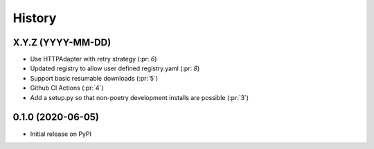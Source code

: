 =======
History
=======

X.Y.Z (YYYY-MM-DD)
------------------
* Use HTTPAdapter with retry strategy (:pr: `6`)
* Updated registry to allow user defined registry.yaml (:pr: `8`)
* Support basic resumable downloads (:pr:`5`)
* Github CI Actions (:pr:`4`)
* Add a setup.py so that non-poetry development installs are possible (:pr:`3`)

0.1.0 (2020-06-05)
------------------
* Initial release on PyPI
